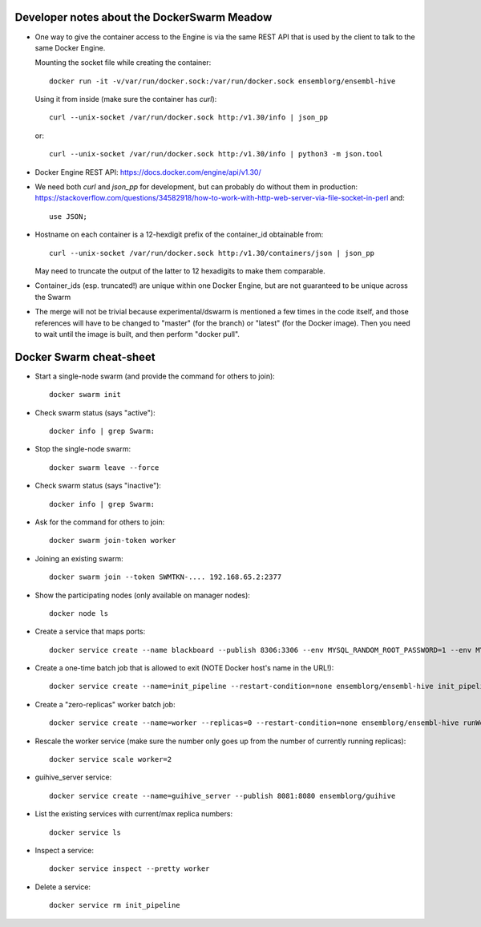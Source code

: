 
Developer notes about the DockerSwarm Meadow
============================================

*   One way to give the container access to the Engine is via the same REST API
    that is used by the client to talk to the same Docker Engine.

    Mounting the socket file while creating the container::

        docker run -it -v/var/run/docker.sock:/var/run/docker.sock ensemblorg/ensembl-hive

    Using it from inside (make sure the container has *curl*)::

        curl --unix-socket /var/run/docker.sock http:/v1.30/info | json_pp

    or::

        curl --unix-socket /var/run/docker.sock http:/v1.30/info | python3 -m json.tool

*   Docker Engine REST API:
    https://docs.docker.com/engine/api/v1.30/

*   We need both *curl* and *json_pp* for development, but can probably do without them in production:
    https://stackoverflow.com/questions/34582918/how-to-work-with-http-web-server-via-file-socket-in-perl
    and::
    
       use JSON;

* Hostname on each container is a 12-hexdigit prefix of the container_id obtainable from::

    curl --unix-socket /var/run/docker.sock http:/v1.30/containers/json | json_pp

  May need to truncate the output of the latter to 12 hexadigits to make them comparable.

* Container_ids (esp. truncated!) are unique within one Docker Engine,
  but are not guaranteed to be unique across the Swarm

* The merge will not be trivial because experimental/dswarm is mentioned a
  few times in the code itself, and those references will have to be
  changed to "master" (for the branch) or "latest" (for the Docker image).
  Then you need to wait until the image is built, and then perform "docker
  pull".


Docker Swarm cheat-sheet
========================

* Start a single-node swarm (and provide the command for others to join)::

    docker swarm init


* Check swarm status (says "active")::

    docker info | grep Swarm:


* Stop the single-node swarm::

    docker swarm leave --force


* Check swarm status (says "inactive")::

    docker info | grep Swarm:


* Ask for the command for others to join::

    docker swarm join-token worker


* Joining an existing swarm::

    docker swarm join --token SWMTKN-.... 192.168.65.2:2377


* Show the participating nodes (only available on manager nodes)::

    docker node ls


* Create a service that maps ports::

    docker service create --name blackboard --publish 8306:3306 --env MYSQL_RANDOM_ROOT_PASSWORD=1 --env MYSQL_USER=ensrw --env MYSQL_PASSWORD=ensrw_password --env 'MYSQL_DATABASE=%' mysql/mysql-server:5.5


* Create a one-time batch job that is allowed to exit (NOTE Docker host's name in the URL!)::

    docker service create --name=init_pipeline --restart-condition=none ensemblorg/ensembl-hive init_pipeline.pl Bio::EnsEMBL::Hive::Examples::LongMult::PipeConfig::LongMult_conf -pipeline_url mysql://ensrw:ensrw_password@lg4-ml:8306/lg4_long_mult_inside -hive_force_init 1


* Create a "zero-replicas" worker batch job::

    docker service create --name=worker --replicas=0 --restart-condition=none ensemblorg/ensembl-hive runWorker.pl -url mysql://ensrw:ensrw_password@lg4-ml:8306/lg4_long_mult_inside


* Rescale the worker service (make sure the number only goes up from the number of currently running replicas)::

    docker service scale worker=2


* guihive_server service::

    docker service create --name=guihive_server --publish 8081:8080 ensemblorg/guihive


* List the existing services with current/max replica numbers::

    docker service ls


* Inspect a service::

    docker service inspect --pretty worker


* Delete a service::

    docker service rm init_pipeline


